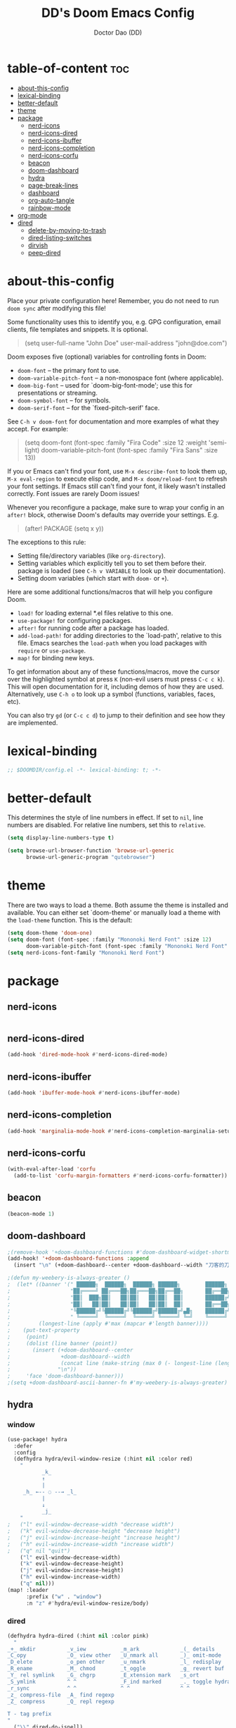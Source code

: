 #+TITLE: DD's Doom Emacs Config
#+AUTHOR: Doctor Dao (DD)
#+DESCRIPTION: DD's personal Doom Emacs config.
#+PROPERTY: header-args :tangle config.el
#+auto_tangle: t
#+STARTUP:content indent

* table-of-content :toc:
- [[#about-this-config][about-this-config]]
- [[#lexical-binding][lexical-binding]]
- [[#better-default][better-default]]
- [[#theme][theme]]
- [[#package][package]]
  - [[#nerd-icons][nerd-icons]]
  - [[#nerd-icons-dired][nerd-icons-dired]]
  - [[#nerd-icons-ibuffer][nerd-icons-ibuffer]]
  - [[#nerd-icons-completion][nerd-icons-completion]]
  - [[#nerd-icons-corfu][nerd-icons-corfu]]
  - [[#beacon][beacon]]
  - [[#doom-dashboard][doom-dashboard]]
  - [[#hydra][hydra]]
  - [[#page-break-lines][page-break-lines]]
  - [[#dashboard][dashboard]]
  - [[#org-auto-tangle][org-auto-tangle]]
  - [[#rainbow-mode][rainbow-mode]]
- [[#org-mode][org-mode]]
- [[#dired][dired]]
  - [[#delete-by-moving-to-trash][delete-by-moving-to-trash]]
  - [[#dired-listing-switches][dired-listing-switches]]
  - [[#dirvish][dirvish]]
  - [[#peep-dired][peep-dired]]

* about-this-config

Place your private configuration here! Remember, you do not need to run =doom sync= after modifying this file!

Some functionality uses this to identify you, e.g. GPG configuration, email clients, file templates and snippets. It is optional.

#+begin_quote
(setq user-full-name "John Doe"
      user-mail-address "john@doe.com")
#+end_quote

Doom exposes five (optional) variables for controlling fonts in Doom:

  - =doom-font= -- the primary font to use.
  - =doom-variable-pitch-font= -- a non-monospace font (where applicable).
  - =doom-big-font= -- used for `doom-big-font-mode'; use this for presentations or streaming.
  - =doom-symbol-font= -- for symbols.
  - =doom-serif-font= -- for the `fixed-pitch-serif' face.

See =C-h v doom-font= for documentation and more examples of what they accept. For example:

#+begin_quote
(setq doom-font (font-spec :family "Fira Code" :size 12 :weight 'semi-light)
      doom-variable-pitch-font (font-spec :family "Fira Sans" :size 13))
#+end_quote

If you or Emacs can't find your font, use =M-x describe-font= to look them up, =M-x eval-region= to execute elisp code, and =M-x doom/reload-font= to refresh your font settings. If Emacs still can't find your font, it likely wasn't installed correctly. Font issues are rarely Doom issues!

Whenever you reconfigure a package, make sure to wrap your config in an =after!= block, otherwise Doom's defaults may override your settings. E.g.

#+begin_quote
(after! PACKAGE
  (setq x y))
#+end_quote

The exceptions to this rule:

  - Setting file/directory variables (like =org-directory=).
  - Setting variables which explicitly tell you to set them before their.
    package is loaded (see =C-h v VARIABLE= to look up their documentation).
  - Setting doom variables (which start with =doom-= or =+=).

Here are some additional functions/macros that will help you configure Doom.

  - =load!= for loading external *.el files relative to this one.
  - =use-package!= for configuring packages.
  - =after!= for running code after a package has loaded.
  - =add-load-path!= for adding directories to the `load-path', relative to this file. Emacs searches the =load-path= when you load packages with =require= or =use-package=.
  - =map!= for binding new keys.

To get information about any of these functions/macros, move the cursor over the highlighted symbol at press =K= (non-evil users must press =C-c c k=). This will open documentation for it, including demos of how they are used. Alternatively, use =C-h o= to look up a symbol (functions, variables, faces, etc).

You can also try =gd= (or =C-c c d=) to jump to their definition and see how they are implemented.

* lexical-binding

#+begin_src emacs-lisp
;; $DOOMDIR/config.el -*- lexical-binding: t; -*-
#+end_src

* better-default

This determines the style of line numbers in effect. If set to =nil=, line numbers are disabled. For relative line numbers, set this to =relative=.
#+begin_src emacs-lisp
(setq display-line-numbers-type t)
#+end_src

#+begin_src emacs-lisp
(setq browse-url-browser-function 'browse-url-generic
      browse-url-generic-program "qutebrowser")
#+end_src

* theme

There are two ways to load a theme. Both assume the theme is installed and available. You can either set `doom-theme' or manually load a theme with the =load-theme= function. This is the default:

#+begin_src emacs-lisp
(setq doom-theme 'doom-one)
(setq doom-font (font-spec :family "Mononoki Nerd Font" :size 12)
      doom-variable-pitch-font (font-spec :family "Mononoki Nerd Font" :size 12))
(setq nerd-icons-font-family "Mononoki Nerd Font")
#+end_src

* package

** nerd-icons

#+begin_src emacs-lisp
#+end_src

** nerd-icons-dired

#+begin_src emacs-lisp
(add-hook 'dired-mode-hook #'nerd-icons-dired-mode)
#+end_src

** nerd-icons-ibuffer

#+begin_src emacs-lisp
(add-hook 'ibuffer-mode-hook #'nerd-icons-ibuffer-mode)
#+end_src

** nerd-icons-completion

#+begin_src emacs-lisp
(add-hook 'marginalia-mode-hook #'nerd-icons-completion-marginalia-setup)
#+end_src

** nerd-icons-corfu

#+begin_src emacs-lisp
(with-eval-after-load 'corfu
  (add-to-list 'corfu-margin-formatters #'nerd-icons-corfu-formatter))
#+end_src

** beacon

#+begin_src emacs-lisp
(beacon-mode 1)
#+end_src

** doom-dashboard

#+begin_src emacs-lisp
;(remove-hook '+doom-dashboard-functions #'doom-dashboard-widget-shortmenu)
(add-hook! '+doom-dashboard-functions :append
  (insert "\n" (+doom-dashboard--center +doom-dashboard--width "刀客的刀DoctorDao")))

;(defun my-weebery-is-always-greater ()
;  (let* ((banner '(" ██████╗  ██████╗  ██████╗ ██████╗        ██████╗ ███████╗████████╗████████╗███████╗██████╗        ██████╗ ███████╗███████╗████████╗"
;                   "██╔════╝ ██╔═══██╗██╔═══██╗██╔══██╗       ██╔══██╗██╔════╝╚══██╔══╝╚══██╔══╝██╔════╝██╔══██╗       ██╔══██╗██╔════╝██╔════╝╚══██╔══╝"
;                   "██║  ███╗██║   ██║██║   ██║██║  ██║       ██████╔╝█████╗     ██║      ██║   █████╗  ██████╔╝       ██████╔╝█████╗  ███████╗   ██║   "
;                   "██║   ██║██║   ██║██║   ██║██║  ██║       ██╔══██╗██╔══╝     ██║      ██║   ██╔══╝  ██╔══██╗       ██╔══██╗██╔══╝  ╚════██║   ██║   "
;                   "╚██████╔╝╚██████╔╝╚██████╔╝██████╔╝▄█╗    ██████╔╝███████╗   ██║      ██║   ███████╗██║  ██║▄█╗    ██████╔╝███████╗███████║   ██║██╗"
;                   " ╚═════╝  ╚═════╝  ╚═════╝ ╚═════╝ ╚═╝    ╚═════╝ ╚══════╝   ╚═╝      ╚═╝   ╚══════╝╚═╝  ╚═╝╚═╝    ╚═════╝ ╚══════╝╚══════╝   ╚═╝╚═╝"))
;         (longest-line (apply #'max (mapcar #'length banner))))
;    (put-text-property
;     (point)
;     (dolist (line banner (point))
;       (insert (+doom-dashboard--center
;                +doom-dashboard--width
;                (concat line (make-string (max 0 (- longest-line (length line))) 32)))
;               "\n"))
;     'face 'doom-dashboard-banner)))
;(setq +doom-dashboard-ascii-banner-fn #'my-weebery-is-always-greater)
#+end_src

** hydra

*** window

#+begin_src emacs-lisp
(use-package! hydra
  :defer
  :config
  (defhydra hydra/evil-window-resize (:hint nil :color red)
    "
           _k_
           ↑
           |
     _h_ ←-- ◌ --→ _l_
           |
           ↓
           _j_
    "
;   ("l" evil-window-decrease-width "decrease width")
;   ("k" evil-window-decrease-height "decrease height")
;   ("j" evil-window-increase-height "increase height")
;   ("h" evil-window-increase-width "increase width")
;   ("q" nil "quit")
    ("l" evil-window-decrease-width)
    ("k" evil-window-decrease-height)
    ("j" evil-window-increase-height)
    ("h" evil-window-increase-width)
    ("q" nil)))
(map! :leader
      :prefix ("w" . "window")
      :n "z" #'hydra/evil-window-resize/body)
#+end_src

*** dired

#+begin_src emacs-lisp
(defhydra hydra-dired (:hint nil :color pink)
  "
_+_ mkdir          _v_iew           _m_ark             _(_ details        _i_nsert-subdir    wdired
_C_opy             _O_ view other   _U_nmark all       _)_ omit-mode      _$_ hide-subdir    C-x C-q : edit
_D_elete           _o_pen other     _u_nmark           _l_ redisplay      _w_ kill-subdir    C-c C-c : commit
_R_ename           _M_ chmod        _t_oggle           _g_ revert buf     _e_ ediff          C-c ESC : abort
_Y_ rel symlink    _G_ chgrp        _E_xtension mark   _s_ort             _=_ pdiff
_S_ymlink          ^ ^              _F_ind marked      _._ toggle hydra   \\ flyspell
_r_sync            ^ ^              ^ ^                ^ ^                _?_ summary
_z_ compress-file  _A_ find regexp
_Z_ compress       _Q_ repl regexp

T - tag prefix
"
  ("\\" dired-do-ispell)
  ("(" dired-hide-details-mode)
  (")" dired-omit-mode)
  ("+" dired-create-directory)
  ("=" diredp-ediff) ;; smart diff
  ("?" dired-summary)
  ("$" diredp-hide-subdir-nomove)
  ("A" dired-do-find-regexp)
  ("C" dired-do-copy) ;; Copy all marked files
  ("D" dired-do-delete)
  ("E" dired-mark-extension)
  ("e" dired-ediff-files)
  ("F" dired-do-find-marked-files)
  ("G" dired-do-chgrp)
  ("g" revert-buffer) ;; read all directories again (refresh)
  ("i" dired-maybe-insert-subdir)
  ("l" dired-do-redisplay) ;; relist the marked or singel directory
  ("M" dired-do-chmod)
  ("m" dired-mark)
  ("O" dired-display-file)
  ("o" dired-find-file-other-window)
  ("Q" dired-do-find-regexp-and-replace)
  ("R" dired-do-rename)
  ("r" dired-do-rsynch)
  ("S" dired-do-symlink)
  ("s" dired-sort-toggle-or-edit)
  ("t" dired-toggle-marks)
  ("U" dired-unmark-all-marks)
  ("u" dired-unmark)
  ("v" dired-view-file) ;; q to exit, s to search, = gets line #
  ("w" dired-kill-subdir)
  ("Y" dired-do-relsymlink)
  ("z" diredp-compress-this-file)
  ("Z" dired-do-compress)
  ("q" nil)
  ("." nil :color blue))

(map! :leader
      :prefix ("d" . "dired")
      :n "h" #'hydra-dired/body)
#+end_src

** page-break-lines

⚠ Fail
#+begin_src emacs-lisp
;(global-page-break-lines-mode 1)
(page-break-lines-mode)
#+end_src

** dashboard

#+begin_src emacs-lisp
(use-package dashboard
  :ensure t
  :config
  (dashboard-setup-startup-hook)
  :init
  (setq dashboard-items '((recents  . 5)
                         (bookmarks . 5)
                         (projects  . 5)
                         (agenda    . 5)
                         (registers . 5))
;       dashboard-startup-banner "~/mdata3912-tmp/doctordao.jpg"
        dashboard-item-shortcuts '((recents   . "r")
                                   (bookmarks . "m")
                                   (projects  . "p")
                                   (agenda    . "a")
                                   (registers . "e"))
        dashboard-display-icons-p t
        dashboard-icon-type 'nerd-icons
        dashboard-set-heading-icons t
        dashboard-set-file-icons t
        dashboard-banner-logo-title "good-better-best-never-let-it-rest"
        initial-buffer-choice (lambda () (get-buffer-create dashboard-buffer-name))))
#+end_src

** org-auto-tangle

=org-auto-tangle= allows you to add the option =#+auto_tangle: t= in your Org file so that it automatically tangles when you save the document. I have made adding this to your file even easier by creating a function =dt/insert-auto-tangle-tag= and setting it to a keybinding =SPC i a=.
#+begin_src emacs-lisp
(use-package! org-auto-tangle
  :defer t
  :hook (org-mode . org-auto-tangle-mode)
  :config
  (setq org-auto-tangle-default t))

(defun dt/insert-auto-tangle-tag ()
  "Insert auto-tangle tag in a literate config."
  (interactive)
  (evil-org-open-below 1)
  (insert "#+auto_tangle: t ")
  (evil-force-normal-state))

(map! :leader
      :desc "Insert auto_tangle tag" "i a" #'dt/insert-auto-tangle-tag)
#+end_src

** rainbow-mode

Rainbox mode displays the actual color for any hex value color.  It’s such a nice feature that I wanted it turned on all the time, regardless of what mode I am in.  The following creates a global minor mode for rainbow-mode and enables it (exception: org-agenda-mode since rainbow-mode destroys all highlighting in org-agenda).

#+begin_src emacs-lisp
(define-globalized-minor-mode global-rainbow-mode rainbow-mode
  (lambda ()
    (when (not (memq major-mode
                (list 'org-agenda-mode)))
     (rainbow-mode 1))))
(global-rainbow-mode 1 )
#+end_src

* org-mode

If you use =org= and don't want your org files in the default location below, change =org-directory=. It must be set before org loads!

#+begin_src emacs-lisp
(setq org-directory "~/org/")
#+end_src

#+begin_src emacs-lisp
(setq org-link-file-path-type 'relative)
#+end_src

Structure templates.

#+begin_src emacs-lisp
(use-package! org-tempo
  :ensure nil
  :demand t
  :config
  (dolist (item '(("sh" . "src sh")
                  ("el" . "src emacs-lisp")
                  ("li" . "src lisp")
                  ("sc" . "src scheme")
                  ("ts" . "src typescript")
                  ("py" . "src python")
                  ("yaml" . "src yaml")
                  ("json" . "src json")
                  ("einit" . "src emacs-lisp :tangle emacs/init.el")
                  ("emodule" . "src emacs-lisp :tangle emacs/modules/dw-MODULE.el")))
    (add-to-list 'org-structure-template-alist item)))
#+end_src

* dired
** delete-by-moving-to-trash

⚠ Windows shared folder report error:
#+begin_quote
file-error: Copying permissions to: Operation not permitted, /home/md/mdata3912-trash/1.txt.~1~
#+end_quote

#+begin_src emacs-lisp
;(setq! delete-by-moving-to-trash t
;       trash-directory "~/mdata3912-trash")
(setq! delete-by-moving-to-trash t
       trash-directory "/tmp")
#+end_src

** dired-listing-switches

⚠ Fail
#+begin_src emacs-lisp
(setq! dired-listing-switches "-ahl -v")
#+end_src

** dirvish

#+begin_src emacs-lisp
(after! dirvish
  (setq! dirvish-quick-access-entries
         `(("h" "~/"                "~")
           ("m" "~/mdata3912"       "mdata3912")
           ("t" "~/mdata3912-tmp"   "mdata3912-tmp")
           ("r" "~/mdata3912-trash" "trash")
           ("e" "~/.emacs.d"        "emacs-d")
           ("d" "~/.doom.d"         "doom-d"))))
#+end_src

** peep-dired

#+begin_src emacs-lisp
(evil-define-key 'normal peep-dired-mode-map
  (kbd "j") 'peep-dired-next-file
  (kbd "k") 'peep-dired-prev-file)
(add-hook 'peep-dired-hook 'evil-normalize-keymaps)
#+end_src

Add the key binding =SPC d p= to toggle =peep-dired-mode= while in dired (you can add the key binding you like).

#+begin_src emacs-lisp
(map! :leader
       (:prefix ("d" . "dired")
        :desc "Open dired" "d" #'dired
        :desc "Dired jump to current" "j" #'dired-jump)
       (:after dired
        (:map dired-mode-map
         :desc "Peep-dired image preview" "d p" #'peep-dired
         :desc "Dired view file" "d v" #'dired-view-file)))
#+end_src
